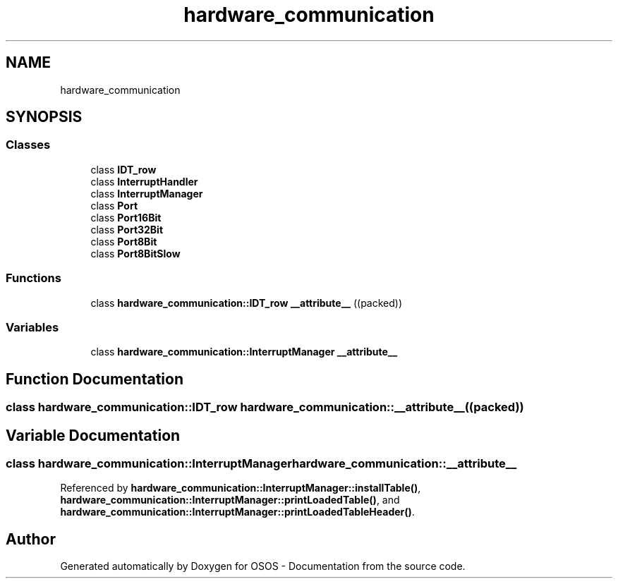 .TH "hardware_communication" 3 "Fri Oct 24 2025 00:21:12" "OSOS - Documentation" \" -*- nroff -*-
.ad l
.nh
.SH NAME
hardware_communication
.SH SYNOPSIS
.br
.PP
.SS "Classes"

.in +1c
.ti -1c
.RI "class \fBIDT_row\fP"
.br
.ti -1c
.RI "class \fBInterruptHandler\fP"
.br
.ti -1c
.RI "class \fBInterruptManager\fP"
.br
.ti -1c
.RI "class \fBPort\fP"
.br
.ti -1c
.RI "class \fBPort16Bit\fP"
.br
.ti -1c
.RI "class \fBPort32Bit\fP"
.br
.ti -1c
.RI "class \fBPort8Bit\fP"
.br
.ti -1c
.RI "class \fBPort8BitSlow\fP"
.br
.in -1c
.SS "Functions"

.in +1c
.ti -1c
.RI "class \fBhardware_communication::IDT_row\fP \fB__attribute__\fP ((packed))"
.br
.in -1c
.SS "Variables"

.in +1c
.ti -1c
.RI "class \fBhardware_communication::InterruptManager\fP \fB__attribute__\fP"
.br
.in -1c
.SH "Function Documentation"
.PP 
.SS "class \fBhardware_communication::IDT_row\fP hardware_communication::__attribute__ ((packed))"

.SH "Variable Documentation"
.PP 
.SS "class \fBhardware_communication::InterruptManager\fP hardware_communication::__attribute__"

.PP
Referenced by \fBhardware_communication::InterruptManager::installTable()\fP, \fBhardware_communication::InterruptManager::printLoadedTable()\fP, and \fBhardware_communication::InterruptManager::printLoadedTableHeader()\fP\&.
.SH "Author"
.PP 
Generated automatically by Doxygen for OSOS - Documentation from the source code\&.
